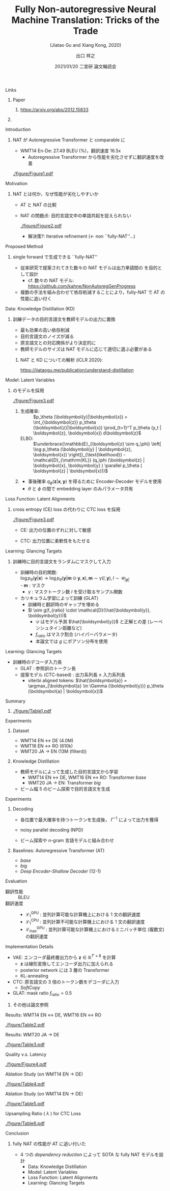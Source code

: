 # Copyright (c) Hiroyuki Deguchi.
#
# This source code is licensed under the MIT license found in the
# LICENSE file in the root directory of this source tree.

#+TITLE: Fully Non-autoregressive @@latex:\\@@ Neural Machine Translation: @@latex:\\@@ Tricks of the Trade
#+SUBTITLE: (Jiatao Gu and Xiang Kong, 2020)
#+AUTHOR: 出口 @@latex:~@@ 祥之 @@latex:\\ \lower2.0pt\hbox{\materials} \texttt{deguchi@ai.cs.ehime-u.ac.jp}@@
#+DATE: 2021/01/20 @@latex:~@@ 二宮研 論文輪読会
#+BEAMER_HEADER: \institute{}
#+STARTUP: beamer
#+LATEX_CLASS: beamer
#+LATEX_CLASS_OPTIONS: [unicode, 12pt, xdvipdfmx, aspectratio=43]
#+OPTIONS: H:1 toc:nil

#+LATEX_HEADER: \usepackage[backend=bibtex, style=authoryear, maxcitenames=2]{biblatex}
# #+LATEX_HEADER: \AtEveryCitekey{\iffootnote{\tiny\reffont}{\color{blue}}}
#+LATEX_HEADER: \addbibresource{../resources/anthology.bib}
#+LATEX_HEADER: \addbibresource{../resources/my.bib}
#+LATEX_HEADER: \let\oldcite\cite
#+LATEX_HEADER: \renewcommand{\cite}[1]{{\scriptsize\reffont{(\oldcite{#1})}}}
#+LATEX_HEADER: \newcommand{\citet}[2][\footnotesize]{{\reffont#1\citeauthor*{#2} (\citeyear{#2})}}
#+LATEX_HEADER: \newcommand{\mycite}[1]{{\scriptsize\reffont({\citeauthor*{#1}, \citeyear{#1}})}}
#+LATEX_HEADER: \newcommand{\myfootcite}[1]{\footnote{\tiny\reffont\citetitle{#1}, \citeauthor*{#1}, \citeyear{#1}.}}
#+LATEX_HEADER: \usepackage{hyperref}

# #+LATEX_HEADER: \usetheme[numbering=fraction]{metropolis}
#+LATEX_HEADER: \usetheme{metropolis}
#+LATEX_HEADER: \setbeamertemplate{items}[default]
#+LATEX_HEADER: \setbeamertemplate{itemize item}{\small\raise0.5pt\hbox{$\blacksquare$}}
#+LATEX_HEADER: \setbeamertemplate{itemize subitem}{\footnotesize\raise1.5pt\hbox{$\bullet$}}
#+LATEX_HEADER: \setbeamertemplate{itemize subsubitem}{\scriptsize\raise1.5pt\hbox{$\blacktriangleright$}}
#+LATEX_HEADER: \setbeamertemplate{enumerate item}{\textbf{(\arabic{enumi})}}
#+LATEX_HEADER: \addtolength{\skip\footins}{6pc plus 10pt}
#+LATEX_HEADER: \usepackage{xltxtra}

#+LATEX_HEADER: \usepackage{booktabs}
#+LATEX_HEADER: \usepackage[absolute,overlay]{textpos}
# #+LATEX_HEADER: \usepackage[colorgrid,gridunit=pt,texcoord]{eso-pic}

#+LATEX_HEADER: \usepackage{pgfpages}
# #+LATEX_HEADER: \setbeameroption{show notes on second screen=right}

#+LATEX_HEADER: \usepackage{tikz}
#+LATEX_HEADER: \usepackage{tikz-dependency}
#+LATEX_HEADER: \usetikzlibrary{arrows.meta, matrix, positioning, fit, calc, backgrounds, shapes.callouts}
#+LATEX_HEADER: \usepackage{pgfgantt}
#+LATEX_HEADER: \usepackage{adjustbox}
#+LATEX_HEADER: \usepackage{array}
#+LATEX_HEADER: \usepackage[linguistics]{forest}

#+LATEX_HEADER: \newcommand{\highlightcap}[3][blue]{\tikz[baseline=(x.base)]{\node[rectangle,rounded corners,fill=#1!20](x){#2} node[below=0.5ex of x, color=#1]{#3};}}
#+LATEX_HEADER: \newcommand{\highlight}[2][blue]{\tikz[baseline=(x.base)]{\node[rectangle,rounded corners,fill=#1!20](x){#2};}}
#+LATEX_HEADER: \newcommand{\calloutbase}[2]{\tikz[remember picture, baseline=(#1.base)]{\node(#1) {#2};}}
#+LATEX_HEADER: \newcommand{\calloutpos}[2]{\tikz[remember picture, overlay]{\node[below=0cm of #1] {#2};}}
#+LATEX_HEADER: \newcommand{\calloutbelow}[3][blue]{\tikz[remember picture, overlay]{\node[rectangle callout, rounded corners, fill=#1!10, callout absolute pointer={(#2.south)}, below=of #2] {#3};}}
#+LATEX_HEADER: \usepackage{xcolor}
#+LATEX_HEADER: \definecolor{myalert}{HTML}{AD003D}
#+LATEX_HEADER: \definecolor{mDarkTeal}{HTML}{23373b}
#+LATEX_HEADER: \definecolor{mLightGreen}{HTML}{14B03D}

#+LATEX_HEADER: \usefonttheme{professionalfonts}
#+LATEX_HEADER: \usepackage[T1]{fontenc}
#+LATEX_HEADER: \usepackage{fontspec}
#+LATEX_HEADER: \XeTeXlinebreaklocale "ja"
#+LATEX_HEADER: \usepackage{xeCJK}
# #+LATEX_HEADER: \setsansfont[AutoFakeSlant=0.2]{Noto Sans CJK JP}
#+LATEX_HEADER: \setsansfont[BoldFont={Fira Sans Bold}]{Fira Sans Book}
#+LATEX_HEADER: \setCJKmainfont{Noto Sans CJK JP}
#+LATEX_HEADER: \setCJKsansfont{Noto Sans CJK JP}
#+LATEX_HEADER: \setCJKromanfont{Noto Serif CJK JP}
#+LATEX_HEADER: \xeCJKDeclareCharClass{CJK}{`※}
# #+LATEX_HEADER: \setromanfont[AutoFakeSlant=0.2]{Noto Serif CJK JP}
#+LATEX_HEADER: \newfontfamily\firasans{Fira Sans}
#+LATEX_HEADER: \newfontfamily\emojifont{Noto Emoji}
#+LATEX_HEADER: \newfontfamily\octicons{github-octicons}
#+LATEX_HEADER: \newfontfamily\materials{Material Icons}
#+LATEX_HEADER: \newfontfamily\faicons{FontAwesome}
#+LATEX_HEADER: \newfontfamily\reffont{Times New Roman}

# #+LATEX_HEADER: \usepackage{amsfonts}
#+LATEX_HEADER: \usepackage{amssymb}
#+LATEX_HEADER: \usepackage{mathfont}
#+LATEX_HEADER: \usepackage{bbm}
# #+LATEX_HEADER: \usepackage{amslatex}

#+LATEX_HEADER: \newcommand{\argmax}{\mathop{\rm arg~max}\limits}
#+LATEX_HEADER: \newcommand{\argmin}{\mathop{\rm arg~min}\limits}

#+LATEX_HEADER: \renewcommand{\baselinestretch}{1.3}

** \hbox{\octicons} Links
*** \raise0.5pt\hbox{\octicons} Paper
**** https://arxiv.org/abs/2012.15833
*** COMMENT \raise0.5pt\hbox{\octicons} Source Code
**** 
** Introduction
*** NAT が Autoregressive Transformer と comparable に
    - WMT14 En-De: 27.49 BLEU (%)，翻訳速度 16.5x
      - Autoregressive Transformer から性能を劣化させずに翻訳速度を改善

    #+ATTR_LATEX: :width 0.6\linewidth
    [[./figure/Figure1.pdf]]

** Motivation
*** NAT とは何か，なぜ性能が劣化しやすいか
    - AT と NAT の比較
    #+ATTR_LATEX: :booktabs t
    \centering
    \begin{tabular}{lcc} \toprule
      & AT & NAT \\\midrule
    生成確率 & $p_\theta(y_t |  y_{<t}, x_{1:T'})$ & $\prod_{t=1}^T p_\theta(y_t  | x_{1:T'})$ \\
    生成時間 & $O(T)$ & $O(1)$ \\
    \bottomrule
    \end{tabular}

    - \small NAT の問題点: 目的言語文中の単語共起を捉えられない
      #+ATTR_LATEX: :width 0.7\linewidth
      [[./figure/Figure2.pdf]]

      - 解決策?: Iterative refinement (← non ``fully-NAT''...)

** Proposed Method
*** single forward で生成できる ``fully-NAT''
    - 従来研究で提案されてきた数々の NAT モデルは出力単語間の @@latex:\textbf{\alert{依存削減 (dependency reduction)}}@@ を目的として設計
      - cf. 数々の NAT モデル: \\
        \scriptsize https://github.com/kahne/NonAutoregGenProgress
    - 複数の手法を組み合わせて\alert{依存削減}することにより，fully-NAT で AT の性能に追い付く

** Data: Knowledge Distillation (KD)
*** 訓練データの目的言語文を教師モデルの出力に置換
    - 最も効果の高い依存削減
    - 目的言語文のノイズが減る
    - 原言語文との対応関係がより決定的に
    - 教師モデルのサイズは NAT モデルに応じて適切に選ぶ必要がある

\metroset{block=fill}
**** NAT と KD についての解析 (ICLR 2020):
     :PROPERTIES:
     :BEAMER_ENV: block
     :END:
     \scriptsize https://jiataogu.me/publication/understand-distillation

** Model: Latent Variables
*** \citet[\normalsize]{shu-etal-2020-latent} のモデルを採用
    \vspace{-0.4cm}
    #+ATTR_LATEX: :width 0.85\linewidth
    [[./figure/Figure3.pdf]]

**** 
     :PROPERTIES:
     :BEAMER_COL: 1.1
     :END:
     \vspace{-0.5cm}
     - 生成確率: :: $p_\theta (\boldsymbol{y}|\boldsymbol{x}) = \int_{\boldsymbol{z}} p_\theta (\boldsymbol{z}|\boldsymbol{x}) \prod_{t=1}^T p_\theta (y_t | \boldsymbol{z}, \boldsymbol{x}) d\boldsymbol{z}$
     - ELBO: :: $\underbrace{\mathbb{E}_{\boldsymbol{z} \sim q_\phi} \left[ \log p_\theta (\boldsymbol{y} | \boldsymbol{z}, \boldsymbol{x}) \right]}_{\text{likelihood}} - \mathcal{D}_{\mathrm{KL}} (q_\phi (\boldsymbol{z} | \boldsymbol{x}, \boldsymbol{y} ) \parallel p_\theta ( \boldsymbol{z} | \boldsymbol{x}))$

**** 
     \vspace{-0.7cm}
     - 事後確率 $q_\phi (\boldsymbol{z} | \boldsymbol{x}, \boldsymbol{y} )$ を得るために Encoder-Decoder モデルを使用
     - $\theta$ と $\phi$ の間で embedding layer のみパラメータ共有

** Loss Function: Latent Alignments
*** cross entropy (CE) loss の代わりに CTC loss を採用
    #+ATTR_LATEX: :width \linewidth
    [[./figure/Figure3.pdf]]

    - CE: 出力の位置のずれに対して敏感
    - CTC: 出力位置に柔軟性をもたせる \cite{saharia-etal-2020-nonautoregressive}
      \vspace{-0.3cm}
      \begin{equation*}
        \log p_\theta (\boldsymbol{y}|\boldsymbol{x}) = \log \sum_{\boldsymbol{a}\in\Gamma(\boldsymbol{y})} p_\theta (\boldsymbol{a}|\boldsymbol{x}), ~ \boldsymbol{a}: \text{latent alignments}
      \end{equation*}

    \begin{textblock*}{\linewidth}(195pt, 82pt)
      \begin{adjustbox}{width=0.35\linewidth}
        \tikz{\draw[rounded corners, line width=3pt, green] (0, 0) rectangle (5.5, 1);}
      \end{adjustbox}
    \end{textblock*}

** Learning: Glancing Targets
*** 訓練時に目的言語文をランダムにマスクして入力 \cite{ghazvininejad-etal-2019-mask}
    - 訓練時の目的関数: \\
      $\log p_\theta (\boldsymbol{y} | \boldsymbol{x})$ → $\log p_\theta (\boldsymbol{y} | \boldsymbol{m} \odot \boldsymbol{y}, \boldsymbol{x}), \boldsymbol{m} \sim \gamma (l, \boldsymbol{y}), l \sim \mathcal{U}_{|\boldsymbol{y}|}$ \\
      - $\boldsymbol{m}$ : マスク
      - $\gamma$ : マスクトークン数 $l$ を受け取るサンプル関数

    - カリキュラム学習によって訓練 (GLAT) \cite{qian-etal-2020-glancing}
      - 訓練時と翻訳時のギャップを埋める
      - $l \sim g(f_{ratio} \cdot \mathcal{D}(\hat{\boldsymbol{y}}, \boldsymbol{y}))$ 
        - $\mathcal{D}$ はモデル予測 $\hat{\boldsymbol{y}}$ と正解との差 (レーベンシュタイン距離など)
        - $f_{ratio}$ はマスク割合 (ハイパーパラメータ)
        - 本論文では $g$ にポアソン分布を使用

** Learning: Glancing Targets
   - 訓練時のデコーダ入力長
     - GLAT \cite{qian-etal-2020-glancing} : 参照訳のトークン長
     - 提案モデル (CTC-based) : 出力系列長 $\ge$ 入力系列長
       - viterbi aligned tokens: $\hat{\boldsymbol{a}} = \argmax_{\boldsymbol{a} \in \Gamma (\boldsymbol{y})} p_\theta (\boldsymbol{a} | \boldsymbol{x})$

** Summary
*** 
   :PROPERTIES:
   :BEAMER_COL: 1.15
   :END:
   #+ATTR_LATEX: :width \linewidth
   [[./figure/Table1.pdf]]

** Experiments
*** Dataset
    - WMT14 EN $\leftrightarrow$ DE (4.0M)
    - WMT16 EN $\leftrightarrow$ RO (610k)
    - WMT20 JA $\rightarrow$ EN (13M (filterd))

*** Knowledge Distillation
    - 教師モデルによって生成した目的言語文から学習
      - WMT14 EN $\leftrightarrow$ DE, WMT16 EN $\leftrightarrow$ RO: Transformer \textit{base}
      - WMT20 JA $\rightarrow$ EN: Transformer \textit{big}
    - ビーム幅 5 のビーム探索で目的言語文を生成

** Experiments
*** Decoding
    - 各位置で最大確率を持つトークンを生成後， $\Gamma^{-1}$ によって出力を獲得
    - noisy parallel decoding (NPD) \cite{gu-etal-2018-non}
    - ビーム探索や $n\text{-gram}$ 言語モデルと組み合わせ
      \vspace{-0.3cm}
      \begin{equation*}
        \log p_\theta (\boldsymbol{y} | \boldsymbol{x}) + \alpha \log p_{\mathrm{LM}} (\boldsymbol{y}) + \beta \log |\boldsymbol{y}|
      \end{equation*}

*** Baselines: Autoregressive Transformer (AT)
    - \textit{base}
    - \textit{big}
    - \textit{Deep Encoder-Shallow Decoder} (12-1) \cite{kasai-etal-2021-deep}

** Evaluation
   - 翻訳性能 :: BLEU
   - 翻訳速度 ::
     - $\mathcal{L}_{1}^{\mathrm{GPU}}$ : 並列計算\alert{可能}な計算機上における \alert{1 文}の翻訳速度
     - $\mathcal{L}_{1}^{\mathrm{CPU}}$ : 並列計算\alert{不可能}な計算機上における \alert{1 文}の翻訳速度
     - $\mathcal{L}_{\mathrm{max}}^{\mathrm{GPU}}$ : 並列計算\alert{可能}な計算機上における\alert{ミニバッチ単位 (複数文)} の翻訳速度

** Implementation Details
   - VAE: エンコーダ最終層出力から $\boldsymbol{z} \in \mathbb{R}^{T' \times 8}$ を計算
     - $\boldsymbol{z}$ は線形変換してエンコーダ出力に加えられる
     - posterior network には 3 層の Transformer
     - KL-annealing
   - CTC: 原言語文の 3 倍のトークン数をデコーダに入力
     - \textit{SoftCopy} \cite{wei-etal-2019-imitation}
   - GLAT: mask ratio $f_{\mathrm{ratio}} = 0.5$

*** 
    その他は論文参照

** Results: WMT14 EN $\leftrightarrow$ DE, WMT16 EN $\leftrightarrow$ RO
   #+ATTR_LATEX: :width 0.9\linewidth
    [[./figure/Table2.pdf]]

** Results: WMT20 JA $\rightarrow$ DE
   #+ATTR_LATEX: :width \linewidth
    [[./figure/Table3.pdf]]

** Quality v.s. Latency
   #+ATTR_LATEX: :width \linewidth
    [[./figure/Figure4.pdf]]

** Ablation Study (on WMT14 EN $\rightarrow$ DE)
   #+ATTR_LATEX: :width 0.7\linewidth
    [[./figure/Table4.pdf]]

** Ablation Study (on WMT14 EN $\rightarrow$ DE)
   #+ATTR_LATEX: :width 0.7\linewidth
    [[./figure/Table5.pdf]]

** Upsampling Ratio ( $\lambda$ ) for CTC Loss
   #+ATTR_LATEX: :width 0.7\linewidth
    [[./figure/Table6.pdf]]

** Conclusion
*** fully NAT の性能が AT に追い付いた
    - 4 つの \textit{dependency reduction} によって SOTA な fully NAT モデルを設計
      - Data: Knowledge Distillation
      - Model: Latent Variables
      - Loss Function: Latent Alignments
      - Learning: Glancing Targets
